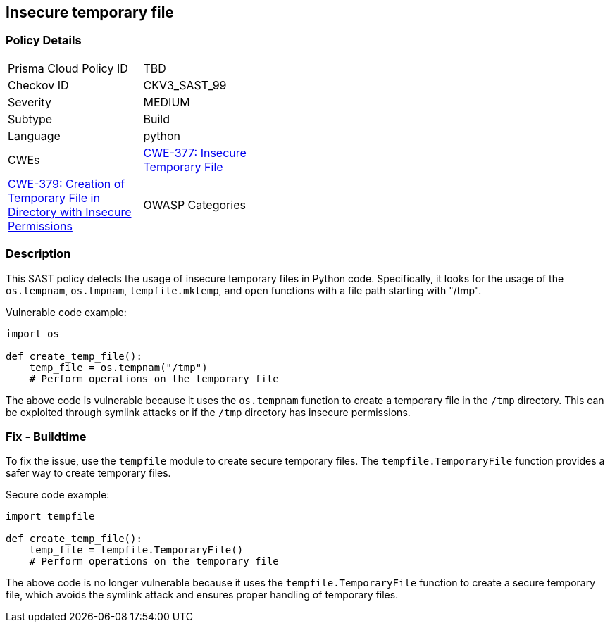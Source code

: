 
== Insecure temporary file

=== Policy Details

[width=45%]
[cols="1,1"]
|=== 
|Prisma Cloud Policy ID 
| TBD

|Checkov ID 
|CKV3_SAST_99

|Severity
|MEDIUM

|Subtype
|Build

|Language
|python

|CWEs
|https://cwe.mitre.org/data/definitions/377.html[CWE-377: Insecure Temporary File]
|https://cwe.mitre.org/data/definitions/379.html[CWE-379: Creation of Temporary File in Directory with Insecure Permissions]

|OWASP Categories
|https://owasp.org/Top10/A01_2021-Broken_Access_Control/[A01:2021 - Broken Access Control]

|=== 

=== Description

This SAST policy detects the usage of insecure temporary files in Python code. Specifically, it looks for the usage of the `os.tempnam`, `os.tmpnam`, `tempfile.mktemp`, and `open` functions with a file path starting with "/tmp".

Vulnerable code example:

[source,python]
----
import os

def create_temp_file():
    temp_file = os.tempnam("/tmp")
    # Perform operations on the temporary file
----

The above code is vulnerable because it uses the `os.tempnam` function to create a temporary file in the `/tmp` directory. This can be exploited through symlink attacks or if the `/tmp` directory has insecure permissions.

=== Fix - Buildtime

To fix the issue, use the `tempfile` module to create secure temporary files. The `tempfile.TemporaryFile` function provides a safer way to create temporary files.

Secure code example:

[source,python]
----
import tempfile

def create_temp_file():
    temp_file = tempfile.TemporaryFile()
    # Perform operations on the temporary file
----

The above code is no longer vulnerable because it uses the `tempfile.TemporaryFile` function to create a secure temporary file, which avoids the symlink attack and ensures proper handling of temporary files.
    